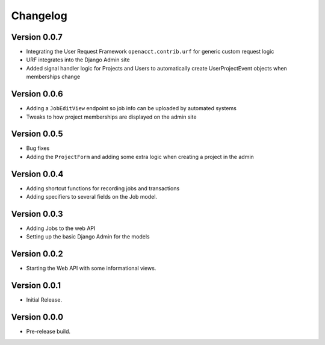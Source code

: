 ===========
 Changelog
===========

Version 0.0.7
-------------

- Integrating the User Request Framework ``openacct.contrib.urf`` for generic custom request logic
- URF integrates into the Django Admin site
- Added signal handler logic for Projects and Users to automatically create UserProjectEvent objects when memberships change

Version 0.0.6
-------------

- Adding a ``JobEditView`` endpoint so job info can be uploaded by automated systems
- Tweaks to how project memberships are displayed on the admin site

Version 0.0.5
-------------

- Bug fixes
- Adding the ``ProjectForm`` and adding some extra logic when creating a project in the admin

Version 0.0.4
-------------

- Adding shortcut functions for recording jobs and transactions
- Adding specifiers to several fields on the Job model.

Version 0.0.3
-------------

- Adding Jobs to the web API
- Setting up the basic Django Admin for the models

Version 0.0.2
-------------

- Starting the Web API with some informational views.

Version 0.0.1
-------------

- Initial Release.


Version 0.0.0
-------------

- Pre-release build.
